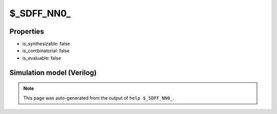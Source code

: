 $_SDFF_NN0_
===========

.. cell:def:: $_SDFF_NN0_
   :title: $_SDFF_NN0_

   A negative edge D-type flip-flop with negative polarity synchronous reset.
   ::
   
      Truth table:    D C R | Q
                     -------+---
                      - \ 0 | 0
                      d \ - | d
                      - - - | q
      

Properties
----------

- is_synthesizable: false
- is_combinatorial: false
- is_evaluable: false

Simulation model (Verilog)
--------------------------

.. code-block:: verilog
   :caption: simcells.v:2199

   module \$_SDFF_NN0_ (D, C, R, Q);
       input D, C, R;
       output reg Q;
       always @(negedge C) begin
           if (R == 0)
               Q <= 0;
           else
               Q <= D;
       end
   endmodule

.. note::

   This page was auto-generated from the output of
   ``help $_SDFF_NN0_``.
